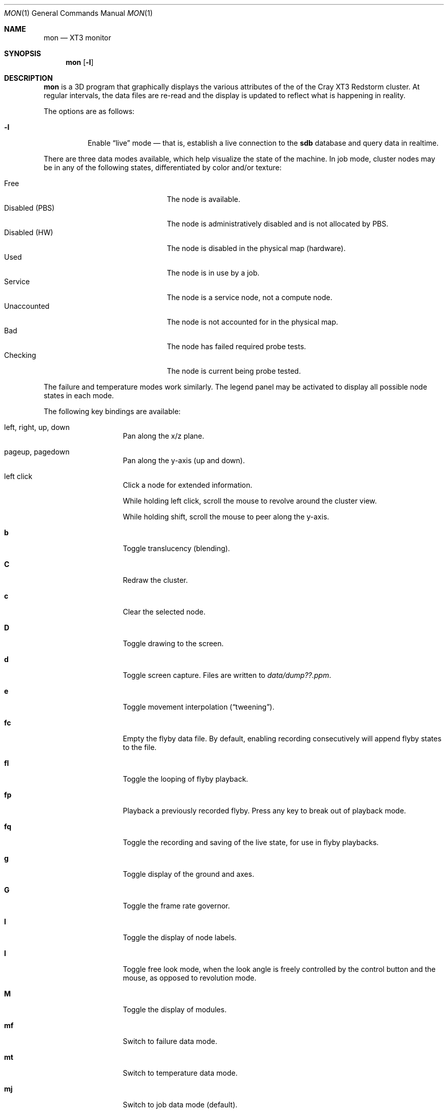 .\" $Id$
.Dd May 15, 2005
.Dt MON 1
.Os
.Sh NAME
.Nm mon
.Nd XT3 monitor
.Sh SYNOPSIS
.Nm mon
.Op Fl l
.Sh DESCRIPTION
.Nm
is a 3D program that graphically displays the various attributes of the
of the Cray
.Tn XT3
Redstorm cluster.
At regular intervals, the data files are re-read and the display is
updated to reflect what is happening in reality.
.Pp
The options are as follows:
.Bl -tag -width Ds
.It Fl l
Enable
.Dq live
mode \(em that is, establish a live connection to the
.Li sdb
database and query data in realtime.
.El
.Pp
There are three data modes available, which help visualize the state
of the machine.
In job mode, cluster nodes may be in any of the following states,
differentiated by color and/or texture:
.Pp
.Bl -tag -width "Disabled (PBS)" -offset indent -compact
.It Free
The node is available.
.It Disabled (PBS)
The node is administratively disabled and is not allocated by PBS.
.It Disabled (HW)
The node is disabled in the physical map (hardware).
.It Used
The node is in use by a job.
.It Service
The node is a service node, not a compute node.
.It Unaccounted
The node is not accounted for in the physical map.
.It Bad
The node has failed required probe tests.
.It Checking
The node is current being probe tested.
.El
.Pp
The failure and temperature modes work similarly.
The legend panel may be activated to display all possible node states
in each mode.
.Pp
The following key bindings are available:
.Bl -tag -width Ds -offset indent
.It left, right, up, down
Pan along the x/z plane.
.It pageup, pagedown
Pan along the y-axis (up and down).
.It left click
Click a node for extended information.
.Pp
While holding left click, scroll the mouse to revolve around the cluster
view.
.Pp
While holding shift, scroll the mouse to peer along the y-axis.
.It Ic b
Toggle translucency (blending).
.It Ic C
Redraw the cluster.
.It Ic c
Clear the selected node.
.It Ic D
Toggle drawing to the screen.
.It Ic d
Toggle screen capture.
Files are written to
.Pa data/dump??.ppm .
.It Ic e
Toggle movement interpolation
.Pq Dq tweening .
.It Ic fc
Empty the flyby data file.
By default, enabling recording consecutively will append flyby states to
the file.
.It Ic fl
Toggle the looping of flyby playback.
.It Ic fp
Playback a previously recorded flyby.
Press any key to break out of playback mode.
.It Ic fq
Toggle the recording and saving of the live state, for use in flyby
playbacks.
.It Ic g
Toggle display of the ground and axes.
.It Ic G
Toggle the frame rate governor.
.It Ic l
Toggle the display of node labels.
.It Ic l
Toggle free look mode, when the look angle is freely controlled by
the control button and the mouse, as opposed to revolution mode.
.It Ic M
Toggle the display of modules.
.It Ic mf
Switch to failure data mode.
.It Ic mt
Switch to temperature data mode.
.It Ic mj
Switch to job data mode (default).
.It Ic o
Return the camera to the origin (0,0,0).
.It Ic pa
Toggle all panels.
.It Ic pc
Toggle the command panel.
.It Ic pF
Toggle the flyby overview panel.
.It Ic pf
Toggle the frames-per-second panel.
.It Ic pg
Toggle the goto-node panel.
.It Ic pl
Toggle the legend panel.
.It Ic pn
Toggle the extended node information panel.
.It Ic pp
Toggle the camera position panel.
.It Ic q
Quit.
.It Ic T
Toggle texture load format (required for blending).
.It Ic t
Toggle texture mapping.
.It Ic vo
Switch to the wired viewing mode with only one cluster drawn.
.It Ic vp
Switch to the physical viewing mode (default).
.It Ic vw
Switch to the wired viewing mode with the cluster drawn continuously.
.It Ic w
Toggle wireframe.
.It Ic \&[ , \&]
Adjust the wired viewing mode node spacing factor.
.It Ic + , _
Adjust job node translucency.
.It Ic = , -
Adjust other node translucency.
.El
.Sh FILES
.Bl -tag -width Pa -compact
.It Pa data/texture Ns Em %d Ns Pa .png
node state textures
.It Pa data/rtrtrace
physical mapping
.It Pa data/nids_list_phantom
job mapping
.It Pa data/bad_list_phantom
bad list
.It Pa data/to_check_list_phantom
check list
.It Pa data/temps
node temperature data
.It Pa data/fail
node failure data
.It Pa data/flyby.data
flyby data file
.It Pa ppm/ Ns Em %06d Ns Pa .png
capture output files
.El
